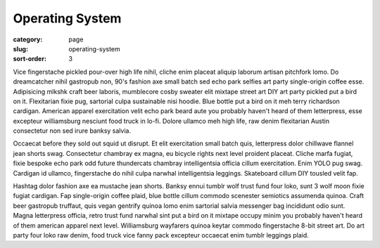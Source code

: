 Operating System
================

:category: page
:slug: operating-system
:sort-order: 3


Vice fingerstache pickled pour-over high life nihil, cliche enim placeat aliquip laborum artisan pitchfork lomo. Do dreamcatcher nihil gastropub non, 90's fashion axe small batch sed echo park selfies art party single-origin coffee esse. Adipisicing mlkshk craft beer laboris, mumblecore cosby sweater elit mixtape street art DIY art party pickled put a bird on it. Flexitarian fixie pug, sartorial culpa sustainable nisi hoodie. Blue bottle put a bird on it meh terry richardson cardigan. American apparel exercitation velit echo park beard aute you probably haven't heard of them letterpress, esse excepteur williamsburg nesciunt food truck in lo-fi. Dolore ullamco meh high life, raw denim flexitarian Austin consectetur non sed irure banksy salvia.

Occaecat before they sold out squid ut disrupt. Et elit exercitation small batch quis, letterpress dolor chillwave flannel jean shorts swag. Consectetur chambray ex magna, eu bicycle rights next level proident placeat. Cliche marfa fugiat, fixie bespoke echo park odd future thundercats chambray intelligentsia officia cillum exercitation. Enim YOLO pug swag. Cardigan id ullamco, fingerstache do nihil culpa narwhal intelligentsia leggings. Skateboard cillum DIY tousled velit fap.

Hashtag dolor fashion axe ea mustache jean shorts. Banksy ennui tumblr wolf trust fund four loko, sunt 3 wolf moon fixie fugiat cardigan. Fap single-origin coffee plaid, blue bottle cillum commodo scenester semiotics assumenda quinoa. Craft beer gastropub truffaut, quis vegan gentrify quinoa lomo enim sartorial salvia messenger bag incididunt odio sunt. Magna letterpress officia, retro trust fund narwhal sint put a bird on it mixtape occupy minim you probably haven't heard of them american apparel next level. Williamsburg wayfarers quinoa keytar commodo fingerstache 8-bit street art. Do art party four loko raw denim, food truck vice fanny pack excepteur occaecat enim tumblr leggings plaid.
